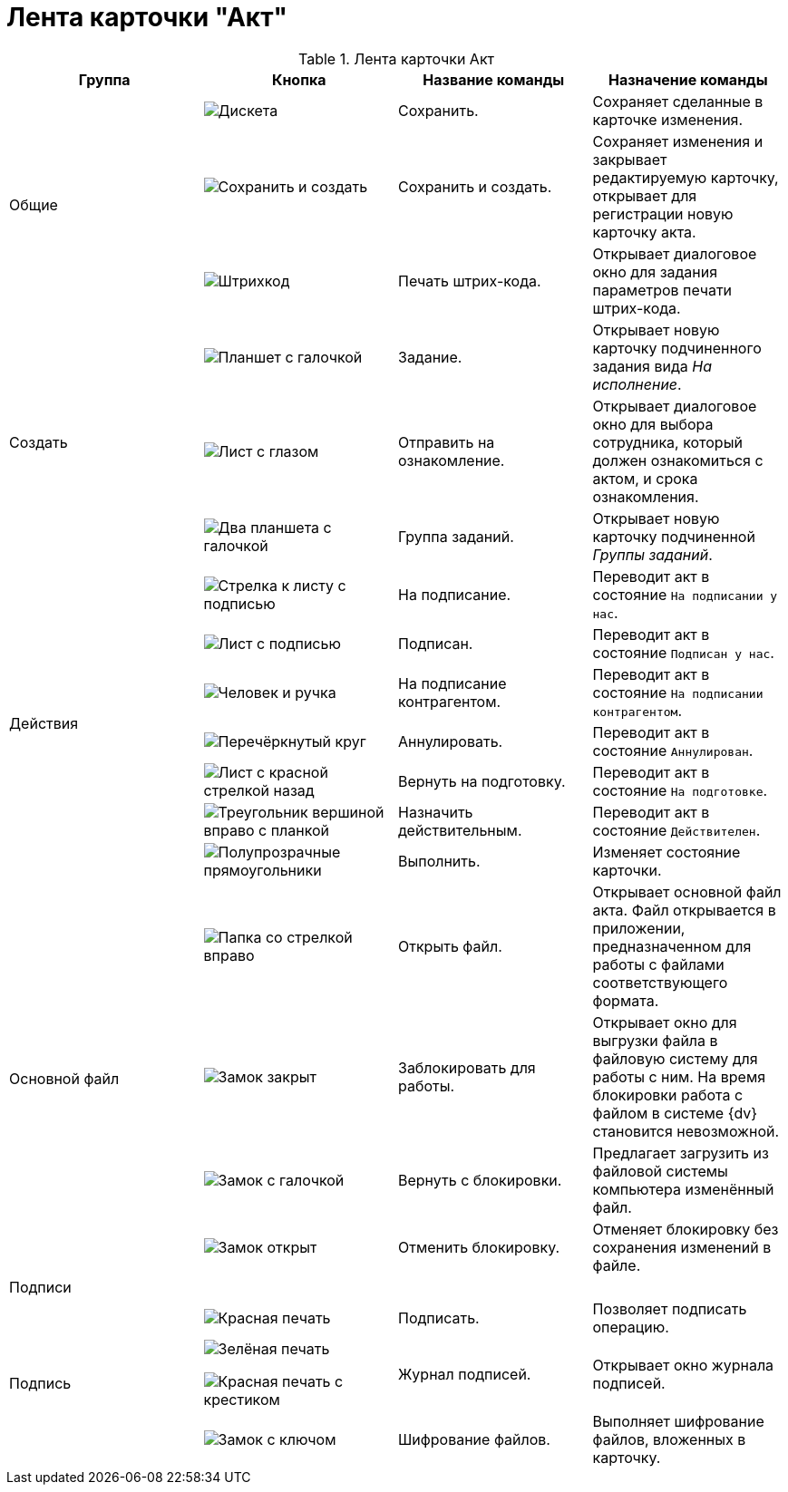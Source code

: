 = Лента карточки "Акт"

.Лента карточки Акт
[cols=",,,",options="header"]
|===
|Группа |Кнопка |Название команды |Назначение команды


.3+|Общие 
|image:buttons/save.png[Дискета]
|Сохранить.
|Сохраняет сделанные в карточке изменения.
 
|image:buttons/save-create.png[Сохранить и создать]
|Сохранить и создать.
|Сохраняет изменения и закрывает редактируемую карточку, открывает для регистрации новую карточку акта.
 
|image:buttons/barcode-print.png[Штрихкод]
|Печать штрих-кода.
|Открывает диалоговое окно для задания параметров печати штрих-кода.

.3+|Создать 
|image:buttons/task.png[Планшет с галочкой]
|Задание.
|Открывает новую карточку подчиненного задания вида _На исполнение_.

|image:buttons/eyed-list.png[Лист с глазом]
|Отправить на ознакомление.
|Открывает диалоговое окно для выбора сотрудника, который должен ознакомиться с актом, и срока ознакомления.

|image:buttons/task-group.png[Два планшета с галочкой]
|Группа заданий.
|Открывает новую карточку подчиненной _Группы заданий_.

.7+|Действия 
|image:buttons/to-sign.png[Стрелка к листу с подписью]
|На подписание.
|Переводит акт в состояние `На подписании у нас`.

|image:buttons/signed.png[Лист с подписью]
|Подписан.
|Переводит акт в состояние `Подписан у нас`.

|image:buttons/partner-sign.png[Человек и ручка]
|На подписание контрагентом.
|Переводит акт в состояние `На подписании контрагентом`.

|image:buttons/cancel.png[Перечёркнутый круг]
|Аннулировать.
|Переводит акт в состояние `Аннулирован`.

|image:buttons/return-preparation.png[Лист с красной стрелкой назад]
|Вернуть на подготовку.
|Переводит акт в состояние `На подготовке`.

|image:buttons/play-stop.png[Треугольник вершиной вправо с планкой]
|Назначить действительным.
|Переводит акт в состояние `Действителен`.

|image:buttons/perform.png[Полупрозрачные прямоугольники]
|Выполнить.
|Изменяет состояние карточки.

.4+|Основной файл 
|image:buttons/open-file.png[Папка со стрелкой вправо]
|Открыть файл.
|Открывает основной файл акта. Файл открывается в приложении, предназначенном для работы с файлами соответствующего формата.

|image:buttons/locked.png[Замок закрыт]
|Заблокировать для работы.
|Открывает окно для выгрузки файла в файловую систему для работы с ним. На время блокировки работа с файлом в системе {dv} становится невозможной.

|image:buttons/lock-return.png[Замок с галочкой]
|Вернуть с блокировки.
|Предлагает загрузить из файловой системы компьютера изменённый файл.

|image:buttons/lock-unlocked.png[Замок открыт]
|Отменить блокировку.
|Отменяет блокировку без сохранения изменений в файле.

4+|Подписи

.3+|Подпись 
|image:buttons/stamp-red.png[Красная печать]
|Подписать.
|Позволяет подписать операцию.

|image:buttons/stamp-green.png[Зелёная печать]

image:buttons/red-stamp-x.png[Красная печать с крестиком]
|Журнал подписей.
|Открывает окно журнала подписей.

|image:buttons/lock-key.png[Замок с ключом]
|Шифрование файлов.
|Выполняет шифрование файлов, вложенных в карточку.
|===
